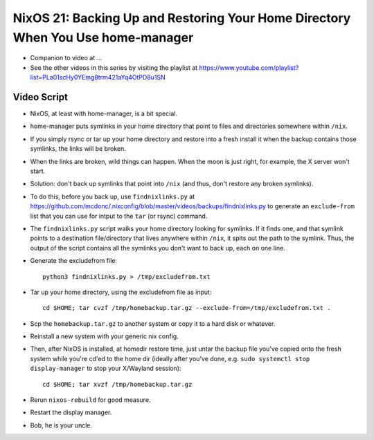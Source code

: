 NixOS 21: Backing Up and Restoring Your Home Directory When You Use home-manager
================================================================================

- Companion to video at ...

- See the other videos in this series by visiting the playlist at
  https://www.youtube.com/playlist?list=PLa01scHy0YEmg8trm421aYq4OtPD8u1SN

Video Script
------------

- NixOS, at least with home-manager, is a bit special.

- home-manager puts symlinks in your home directory that point to files and
  directories somewhere within ``/nix``.

- If you simply rsync or tar up your home directory and restore into a fresh
  install it when the backup contains those symlinks, the links will be broken.

- When the links are broken, wild things can happen.  When the moon is just
  right, for example, the X server won't start.

- Solution: don't back up symlinks that point into ``/nix`` (and thus, don't
  restore any broken symlinks).

- To do this, before you back up, use ``findnixlinks.py`` at
  https://github.com/mcdonc/.nixconfig/blob/master/videos/backups/findnixlinks.py
  to generate an ``exclude-from`` list that you can use for intput to the
  ``tar`` (or rsync) command.

- The ``findnixlinks.py`` script walks your home directory looking for
  symlinks.  If it finds one, and that symlink points to a destination
  file/directory that lives anywhere within ``/nix``, it spits out the path to
  the symlink.  Thus, the output of the script contains all the symlinks you
  don't want to back up, each on one line.

- Generate the excludefrom file::

    python3 findnixlinks.py > /tmp/excludefrom.txt

- Tar up your home directory, using the excludefrom file as input::

    cd $HOME; tar cvzf /tmp/homebackup.tar.gz --exclude-from=/tmp/excludefrom.txt .

- Scp the ``homebackup.tar.gz`` to another system or copy it to a hard disk or
  whatever.

- Reinstall a new system with your generic nix config.

- Then, after NixOS is installed, at homedir restore time, just untar the
  backup file you've copied onto the fresh system while you're cd'ed to the
  home dir (ideally after you've done, e.g. ``sudo systemctl stop
  display-manager`` to stop your X/Wayland session)::

    cd $HOME; tar xvzf /tmp/homebackup.tar.gz

- Rerun ``nixos-rebuild`` for good measure.

- Restart the display manager.
  
- Bob, he is your uncle.
